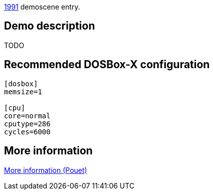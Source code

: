 ifdef::env-github[:suffixappend:]
ifndef::env-github[:suffixappend: .html]

link:Guide%3AMS‐DOS%3Ademoscene%3A1991{suffixappend}[1991] demoscene entry.

== Demo description

TODO

== Recommended DOSBox-X configuration

....
[dosbox]
memsize=1

[cpu]
core=normal
cputype=286
cycles=6000
....

== More information

http://www.pouet.net/prod.php?which=8734[More information (Pouet)]
